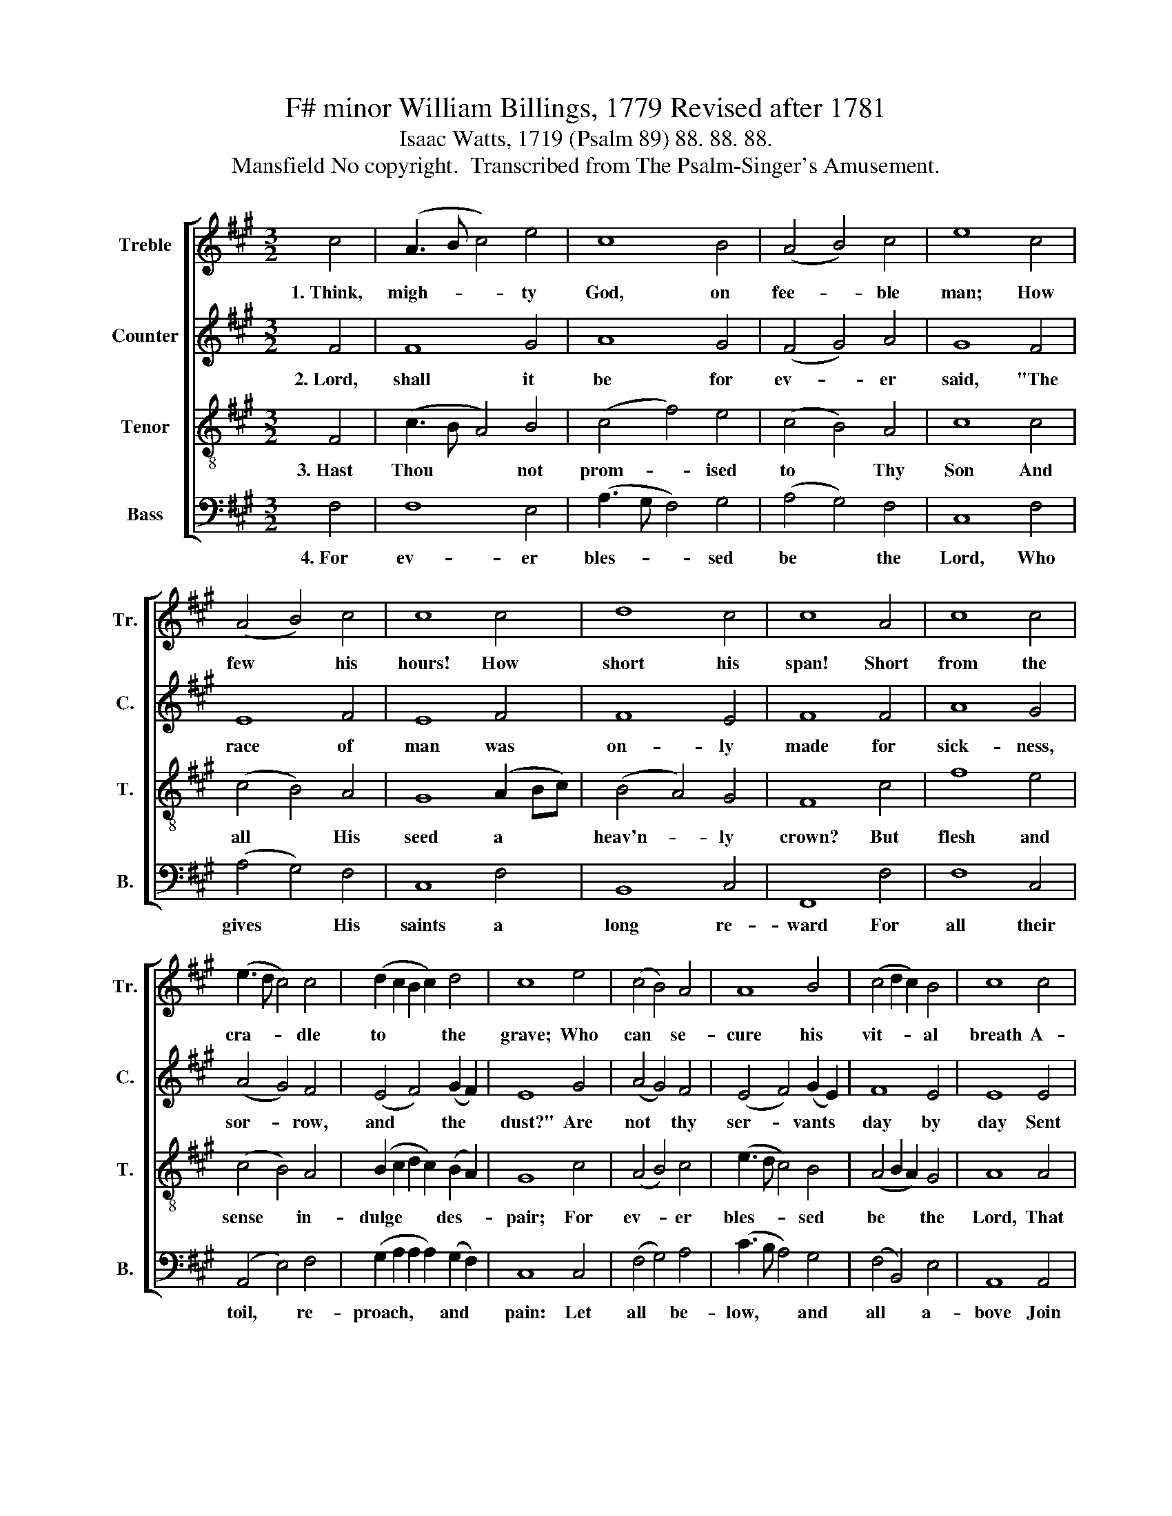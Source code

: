 X:1
T:F# minor William Billings, 1779 Revised after 1781
T:Isaac Watts, 1719 (Psalm 89) 88. 88. 88.
T:Mansfield No copyright.  Transcribed from The Psalm-Singer's Amusement.
%%score [ 1 2 3 4 ]
L:1/8
M:3/2
K:A
V:1 treble nm="Treble" snm="Tr."
V:2 treble nm="Counter" snm="C."
V:3 treble-8 nm="Tenor" snm="T."
V:4 bass nm="Bass" snm="B."
V:1
 c4 | (A3 B c4) e4 | c8 B4 | (A4 B4) c4 | e8 c4 | (A4 B4) c4 | c8 c4 | d8 c4 | c8 A4 | c8 c4 | %10
w: 1.~Think,|migh- * * ty|God, on|fee- * ble|man; How|few * his|hours! How|short his|span! Short|from the|
 (e3 d c4) c4 | (d2 c2 B2 c2) d4 | c8 e4 | (c4 B4) A4 | A8 B4 | (c4 d2 c2) B4 | c8 c4 | %17
w: cra- * * dle|to * * * the|grave; Who|can * se-|cure his|vit- * * al|breath A-|
 (e3 d c4) B4 | (A3 B c4) B4 | (c4 d4) c4 | c8 c4 | (c3 d e4) e4 | (c4 d4) c4 | (e3 d c4) c4 | %24
w: gainst * * the|bold * * de-|mands * of|death? With|skill * * to|fly, * or|power * * to|
 c8 |] %25
w: save?|
V:2
 F4 | F8 G4 | A8 G4 | (F4 G4) A4 | G8 F4 | E8 F4 | E8 F4 | F8 E4 | F8 F4 | A8 G4 | (A4 G4) F4 | %11
w: 2.~Lord,|shall it|be for|ev- * er|said, "The|race of|man was|on- ly|made for|sick- ness,|sor- * row,|
 (E4 F4) (G2 F2) | E8 G4 | (A4 G4) F4 | (E4 F4) (G2 E2) | F8 E4 | E8 E4 | E8 E4 | (E4 A4) G4 | %19
w: and * the *|dust?" Are|not * thy|ser- * vants *|day by|day Sent|to their|graves, * and|
 (F4 B4) G4 | A8 A4 | G8 G4 | (A4 G4) (F2 GA) | (G4 F4) ^E4 | F8 |] %25
w: turned * to|clay? Lord,|where's Thy|kind- * ness * *|to * the|just?|
V:3
 F4 | (c3 B A4) B4 | (c4 f4) e4 | (c4 B4) A4 | c8 c4 | (c4 B4) A4 | G8 (A2 Bc) | (B4 A4) G4 | %8
w: 3.~Hast|Thou * * not|prom- * ised|to * Thy|Son And|all * His|seed a * *|heav'n- * ly|
 F8 c4 | f8 e4 | (c4 B4) A4 | (B2 c2 d2 c2) (B2 A2) | G8 c4 | (A4 B4) c4 | (e3 d c4) B4 | %15
w: crown? But|flesh and|sense * in-|dulge * * * des- *|pair; For|ev- * er|bles- * * sed|
 (A4 B2 A2) G4 | A8 A4 | (c3 B A4) B4 | c8 d4 | (c4 f4) ^e4 | f8 f4 | (e3 d c4) B4 | (A4 B4) c4 | %23
w: be * * the|Lord, That|faith * * can|read His|ho- * ly|word, And|find * * a|res- * sur-|
 (B4 A4) G4 | F8 |] %25
w: rec- * tion|there.|
V:4
 F,4 | F,8 E,4 | (A,3 G, F,4) G,4 | (A,4 G,4) F,4 | C,8 F,4 | (A,4 G,4) F,4 | C,8 F,4 | B,,8 C,4 | %8
w: 4.~For|ev- er|bles- * * sed|be * the|Lord, Who|gives * His|saints a|long re-|
 F,,8 F,4 | F,8 C,4 | (A,,4 E,4) F,4 | (G,2 A,2 A,2 A,2) (G,2 F,2) | C,8 C,4 | (F,4 G,4) A,4 | %14
w: ward For|all their|toil, * re-|proach, * * * and *|pain: Let|all * be-|
 (C3 B, A,4) G,4 | (F,4 B,,4) E,4 | A,,8 A,,4 | A,,8 E,4 | (C,4 F,4) G,4 | (A,4 B,4) [C,C]4 | %20
w: low, * * and|all * a-|bove Join|to pro-|claim * Thy|wond- * rous|
 F,8 F,4 | C,8 E,4 | (F,4 G,4) A,4 | (E,4 F,4) C,4 | F,,8 |] %25
w: love, And|each re-|peat * their|loud * A-|men.|

